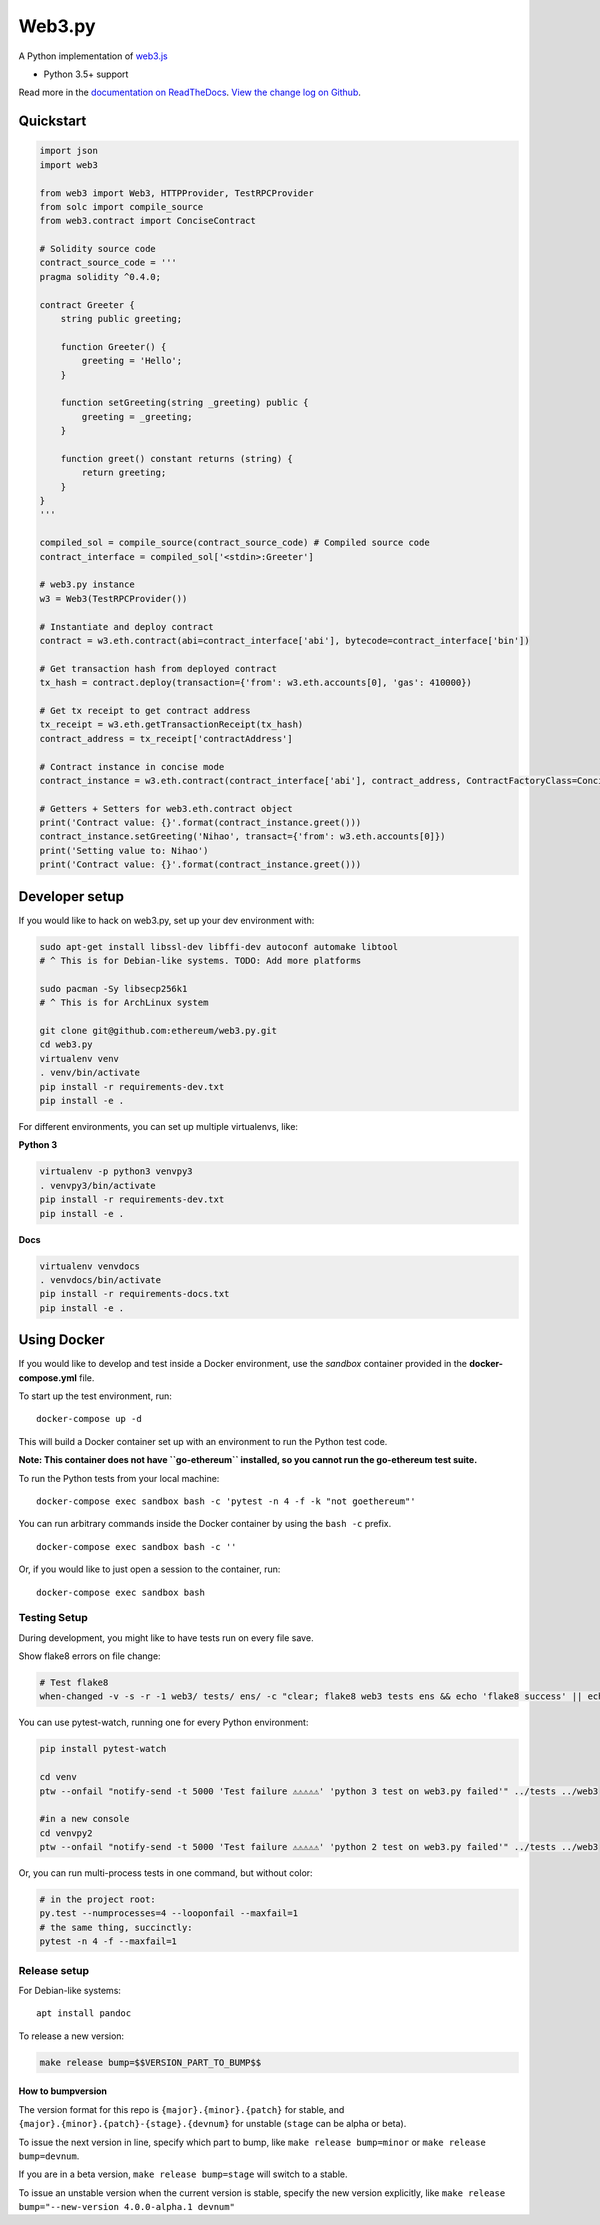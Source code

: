 Web3.py
=======

|Join the chat at https://gitter.im/ethereum/web3.py|

|Build Status|

A Python implementation of
`web3.js <https://github.com/ethereum/web3.js>`__

-  Python 3.5+ support

Read more in the `documentation on
ReadTheDocs <http://web3py.readthedocs.io/>`__. `View the change log on
Github <docs/releases.rst>`__.

Quickstart
----------

.. code:: python

    import json
    import web3

    from web3 import Web3, HTTPProvider, TestRPCProvider
    from solc import compile_source
    from web3.contract import ConciseContract

    # Solidity source code
    contract_source_code = '''
    pragma solidity ^0.4.0;

    contract Greeter {
        string public greeting;

        function Greeter() {
            greeting = 'Hello';
        }

        function setGreeting(string _greeting) public {
            greeting = _greeting;
        }

        function greet() constant returns (string) {
            return greeting;
        }
    }
    '''

    compiled_sol = compile_source(contract_source_code) # Compiled source code
    contract_interface = compiled_sol['<stdin>:Greeter']

    # web3.py instance
    w3 = Web3(TestRPCProvider())

    # Instantiate and deploy contract
    contract = w3.eth.contract(abi=contract_interface['abi'], bytecode=contract_interface['bin'])

    # Get transaction hash from deployed contract
    tx_hash = contract.deploy(transaction={'from': w3.eth.accounts[0], 'gas': 410000})

    # Get tx receipt to get contract address
    tx_receipt = w3.eth.getTransactionReceipt(tx_hash)
    contract_address = tx_receipt['contractAddress']

    # Contract instance in concise mode
    contract_instance = w3.eth.contract(contract_interface['abi'], contract_address, ContractFactoryClass=ConciseContract)

    # Getters + Setters for web3.eth.contract object
    print('Contract value: {}'.format(contract_instance.greet()))
    contract_instance.setGreeting('Nihao', transact={'from': w3.eth.accounts[0]})
    print('Setting value to: Nihao')
    print('Contract value: {}'.format(contract_instance.greet()))

Developer setup
---------------

If you would like to hack on web3.py, set up your dev environment with:

.. code:: sh

    sudo apt-get install libssl-dev libffi-dev autoconf automake libtool
    # ^ This is for Debian-like systems. TODO: Add more platforms

    sudo pacman -Sy libsecp256k1
    # ^ This is for ArchLinux system

    git clone git@github.com:ethereum/web3.py.git
    cd web3.py
    virtualenv venv
    . venv/bin/activate
    pip install -r requirements-dev.txt
    pip install -e .

For different environments, you can set up multiple virtualenvs, like:

**Python 3**

.. code:: sh

    virtualenv -p python3 venvpy3
    . venvpy3/bin/activate
    pip install -r requirements-dev.txt
    pip install -e .

**Docs**

.. code:: sh

    virtualenv venvdocs
    . venvdocs/bin/activate
    pip install -r requirements-docs.txt
    pip install -e .

Using Docker
------------

If you would like to develop and test inside a Docker environment, use
the *sandbox* container provided in the **docker-compose.yml** file.

To start up the test environment, run:

::

    docker-compose up -d

This will build a Docker container set up with an environment to run the
Python test code.

**Note: This container does not have ``go-ethereum`` installed, so you
cannot run the go-ethereum test suite.**

To run the Python tests from your local machine:

::

    docker-compose exec sandbox bash -c 'pytest -n 4 -f -k "not goethereum"'

You can run arbitrary commands inside the Docker container by using the
``bash -c`` prefix.

::

    docker-compose exec sandbox bash -c ''

Or, if you would like to just open a session to the container, run:

::

    docker-compose exec sandbox bash

Testing Setup
~~~~~~~~~~~~~

During development, you might like to have tests run on every file save.

Show flake8 errors on file change:

.. code:: sh

    # Test flake8
    when-changed -v -s -r -1 web3/ tests/ ens/ -c "clear; flake8 web3 tests ens && echo 'flake8 success' || echo 'error'"

You can use pytest-watch, running one for every Python environment:

.. code:: sh

    pip install pytest-watch

    cd venv
    ptw --onfail "notify-send -t 5000 'Test failure ⚠⚠⚠⚠⚠' 'python 3 test on web3.py failed'" ../tests ../web3

    #in a new console
    cd venvpy2
    ptw --onfail "notify-send -t 5000 'Test failure ⚠⚠⚠⚠⚠' 'python 2 test on web3.py failed'" ../tests ../web3

Or, you can run multi-process tests in one command, but without color:

.. code:: sh

    # in the project root:
    py.test --numprocesses=4 --looponfail --maxfail=1
    # the same thing, succinctly:
    pytest -n 4 -f --maxfail=1

Release setup
~~~~~~~~~~~~~

For Debian-like systems:

::

    apt install pandoc

To release a new version:

.. code:: sh

    make release bump=$$VERSION_PART_TO_BUMP$$

How to bumpversion
^^^^^^^^^^^^^^^^^^

The version format for this repo is ``{major}.{minor}.{patch}`` for
stable, and ``{major}.{minor}.{patch}-{stage}.{devnum}`` for unstable
(``stage`` can be alpha or beta).

To issue the next version in line, specify which part to bump, like
``make release bump=minor`` or ``make release bump=devnum``.

If you are in a beta version, ``make release bump=stage`` will switch to
a stable.

To issue an unstable version when the current version is stable, specify
the new version explicitly, like
``make release bump="--new-version 4.0.0-alpha.1 devnum"``

.. |Join the chat at https://gitter.im/ethereum/web3.py| image:: https://badges.gitter.im/ethereum/web3.py.svg
   :target: https://gitter.im/ethereum/web3.py?utm_source=badge&utm_medium=badge&utm_campaign=pr-badge&utm_content=badge
.. |Build Status| image:: https://travis-ci.org/ethereum/web3.py.png
   :target: https://travis-ci.org/ethereum/web3.py


